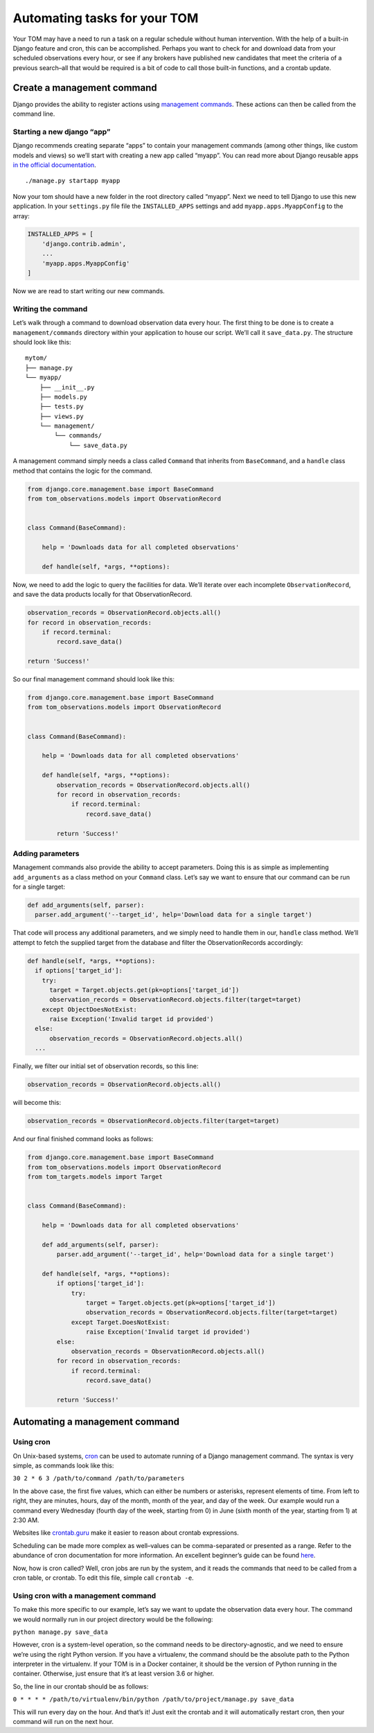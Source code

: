 Automating tasks for your TOM
-----------------------------

Your TOM may have a need to run a task on a regular schedule without
human intervention. With the help of a built-in Django feature and cron,
this can be accomplished. Perhaps you want to check for and download
data from your scheduled observations every hour, or see if any brokers
have published new candidates that meet the criteria of a previous
search–all that would be required is a bit of code to call those
built-in functions, and a crontab update.

Create a management command
~~~~~~~~~~~~~~~~~~~~~~~~~~~

Django provides the ability to register actions using `management
commands <https://docs.djangoproject.com/en/2.2/howto/custom-management-commands/>`__.
These actions can then be called from the command line.

Starting a new django “app”
^^^^^^^^^^^^^^^^^^^^^^^^^^^

Django recommends creating separate “apps” to contain your management
commands (among other things, like custom models and views) so we’ll
start with creating a new app called “myapp”. You can read more about
Django reusable apps `in the official
documentation <https://docs.djangoproject.com/en/2.2/intro/tutorial01/#creating-the-polls-app>`__.

::

   ./manage.py startapp myapp

Now your tom should have a new folder in the root directory called
“myapp”. Next we need to tell Django to use this new application. In
your ``settings.py`` file file the ``INSTALLED_APPS`` settings and add
``myapp.apps.MyappConfig`` to the array:

.. code:: python

   INSTALLED_APPS = [
       'django.contrib.admin',
       ...
       'myapp.apps.MyappConfig'
   ]

Now we are read to start writing our new commands.

Writing the command
^^^^^^^^^^^^^^^^^^^

Let’s walk through a command to download observation data every hour.
The first thing to be done is to create a ``management/commands``
directory within your application to house our script. We’ll call it
``save_data.py``. The structure should look like this:

::

   mytom/
   ├── manage.py
   └── myapp/
       ├── __init__.py
       ├── models.py
       ├── tests.py
       ├── views.py
       └── management/
           └── commands/
               └── save_data.py

A management command simply needs a class called ``Command`` that
inherits from ``BaseCommand``, and a ``handle`` class method that
contains the logic for the command.

.. code:: python

   from django.core.management.base import BaseCommand
   from tom_observations.models import ObservationRecord


   class Command(BaseCommand):

       help = 'Downloads data for all completed observations'

       def handle(self, *args, **options):

Now, we need to add the logic to query the facilities for data. We’ll
iterate over each incomplete ``ObservationRecord``, and save the data
products locally for that ObservationRecord.

.. code:: python

   observation_records = ObservationRecord.objects.all()
   for record in observation_records:
       if record.terminal:
           record.save_data()

   return 'Success!'

So our final management command should look like this:

.. code:: python

   from django.core.management.base import BaseCommand
   from tom_observations.models import ObservationRecord


   class Command(BaseCommand):

       help = 'Downloads data for all completed observations'

       def handle(self, *args, **options):
           observation_records = ObservationRecord.objects.all()
           for record in observation_records:
               if record.terminal:
                   record.save_data()

           return 'Success!'

Adding parameters
^^^^^^^^^^^^^^^^^

Management commands also provide the ability to accept parameters. Doing
this is as simple as implementing ``add_arguments`` as a class method on
your ``Command`` class. Let’s say we want to ensure that our command can
be run for a single target:

.. code:: python

     def add_arguments(self, parser):
       parser.add_argument('--target_id', help='Download data for a single target')

That code will process any additional parameters, and we simply need to
handle them in our, ``handle`` class method. We’ll attempt to fetch the
supplied target from the database and filter the ObservationRecords
accordingly:

.. code:: python

     def handle(self, *args, **options):
       if options['target_id']:
         try:
           target = Target.objects.get(pk=options['target_id'])
           observation_records = ObservationRecord.objects.filter(target=target)
         except ObjectDoesNotExist:
           raise Exception('Invalid target id provided')
       else:
           observation_records = ObservationRecord.objects.all()
       ...

Finally, we filter our initial set of observation records, so this line:

.. code:: python

       observation_records = ObservationRecord.objects.all()

will become this:

.. code:: python

       observation_records = ObservationRecord.objects.filter(target=target)

And our final finished command looks as follows:

.. code:: python

   from django.core.management.base import BaseCommand
   from tom_observations.models import ObservationRecord
   from tom_targets.models import Target


   class Command(BaseCommand):

       help = 'Downloads data for all completed observations'

       def add_arguments(self, parser):
           parser.add_argument('--target_id', help='Download data for a single target')

       def handle(self, *args, **options):
           if options['target_id']:
               try:
                   target = Target.objects.get(pk=options['target_id'])
                   observation_records = ObservationRecord.objects.filter(target=target)
               except Target.DoesNotExist:
                   raise Exception('Invalid target id provided')
           else:
               observation_records = ObservationRecord.objects.all()
           for record in observation_records:
               if record.terminal:
                   record.save_data()

           return 'Success!'

Automating a management command
~~~~~~~~~~~~~~~~~~~~~~~~~~~~~~~

Using cron
^^^^^^^^^^

On Unix-based systems, `cron <https://linux.die.net/man/8/cron>`__ can
be used to automate running of a Django management command. The syntax
is very simple, as commands look like this:

``30 2 * 6 3 /path/to/command /path/to/parameters``

In the above case, the first five values, which can either be numbers or
asterisks, represent elements of time. From left to right, they are
minutes, hours, day of the month, month of the year, and day of the
week. Our example would run a command every Wednesday (fourth day of the
week, starting from 0) in June (sixth month of the year, starting from
1) at 2:30 AM.

Websites like `crontab.guru <https://crontab.guru/>`__ make it easier to
reason about crontab expressions.

Scheduling can be made more complex as well–values can be
comma-separated or presented as a range. Refer to the abundance of cron
documentation for more information. An excellent beginner’s guide can be
found
`here <https://www.ostechnix.com/a-beginners-guide-to-cron-jobs/>`__.

Now, how is cron called? Well, cron jobs are run by the system, and it
reads the commands that need to be called from a cron table, or crontab.
To edit this file, simple call ``crontab -e``.

Using cron with a management command
^^^^^^^^^^^^^^^^^^^^^^^^^^^^^^^^^^^^

To make this more specific to our example, let’s say we want to update
the observation data every hour. The command we would normally run in
our project directory would be the following:

``python manage.py save_data``

However, cron is a system-level operation, so the command needs to be
directory-agnostic, and we need to ensure we’re using the right Python
version. If you have a virtualenv, the command should be the absolute
path to the Python interpreter in the virtualenv. If your TOM is in a
Docker container, it should be the version of Python running in the
container. Otherwise, just ensure that it’s at least version 3.6 or
higher.

So, the line in our crontab should be as follows:

``0 * * * * /path/to/virtualenv/bin/python /path/to/project/manage.py save_data``

This will run every day on the hour. And that’s it! Just exit the
crontab and it will automatically restart cron, then your command will
run on the next hour.
